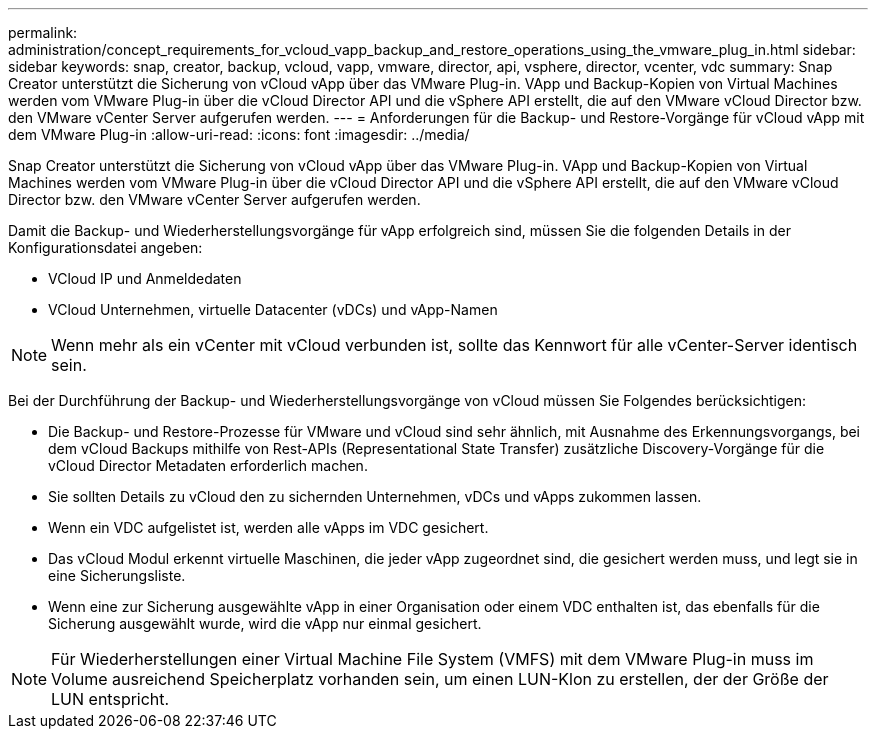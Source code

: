 ---
permalink: administration/concept_requirements_for_vcloud_vapp_backup_and_restore_operations_using_the_vmware_plug_in.html 
sidebar: sidebar 
keywords: snap, creator, backup, vcloud, vapp, vmware, director, api, vsphere, director, vcenter, vdc 
summary: Snap Creator unterstützt die Sicherung von vCloud vApp über das VMware Plug-in. VApp und Backup-Kopien von Virtual Machines werden vom VMware Plug-in über die vCloud Director API und die vSphere API erstellt, die auf den VMware vCloud Director bzw. den VMware vCenter Server aufgerufen werden. 
---
= Anforderungen für die Backup- und Restore-Vorgänge für vCloud vApp mit dem VMware Plug-in
:allow-uri-read: 
:icons: font
:imagesdir: ../media/


[role="lead"]
Snap Creator unterstützt die Sicherung von vCloud vApp über das VMware Plug-in. VApp und Backup-Kopien von Virtual Machines werden vom VMware Plug-in über die vCloud Director API und die vSphere API erstellt, die auf den VMware vCloud Director bzw. den VMware vCenter Server aufgerufen werden.

Damit die Backup- und Wiederherstellungsvorgänge für vApp erfolgreich sind, müssen Sie die folgenden Details in der Konfigurationsdatei angeben:

* VCloud IP und Anmeldedaten
* VCloud Unternehmen, virtuelle Datacenter (vDCs) und vApp-Namen



NOTE: Wenn mehr als ein vCenter mit vCloud verbunden ist, sollte das Kennwort für alle vCenter-Server identisch sein.

Bei der Durchführung der Backup- und Wiederherstellungsvorgänge von vCloud müssen Sie Folgendes berücksichtigen:

* Die Backup- und Restore-Prozesse für VMware und vCloud sind sehr ähnlich, mit Ausnahme des Erkennungsvorgangs, bei dem vCloud Backups mithilfe von Rest-APIs (Representational State Transfer) zusätzliche Discovery-Vorgänge für die vCloud Director Metadaten erforderlich machen.
* Sie sollten Details zu vCloud den zu sichernden Unternehmen, vDCs und vApps zukommen lassen.
* Wenn ein VDC aufgelistet ist, werden alle vApps im VDC gesichert.
* Das vCloud Modul erkennt virtuelle Maschinen, die jeder vApp zugeordnet sind, die gesichert werden muss, und legt sie in eine Sicherungsliste.
* Wenn eine zur Sicherung ausgewählte vApp in einer Organisation oder einem VDC enthalten ist, das ebenfalls für die Sicherung ausgewählt wurde, wird die vApp nur einmal gesichert.



NOTE: Für Wiederherstellungen einer Virtual Machine File System (VMFS) mit dem VMware Plug-in muss im Volume ausreichend Speicherplatz vorhanden sein, um einen LUN-Klon zu erstellen, der der Größe der LUN entspricht.
